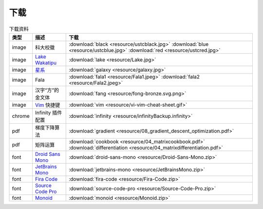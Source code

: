 下载
=========


.. table:: 下载资料
    :align: center

    ================ ================================================= ============================
    类型                   描述                                                     下载
    ================ ================================================= ============================
    image              科大校徽                                              :download:`black <resource/ustcblack.jpg>` :download:`blue <resource/ustcblue.jpg>` :download:`red <resource/ustcred.jpg>`
    image              `Lake Wakatipu`_                                     :download:`lake <resource/Lake.jpg>`
    image              `星系`_                                              :download:`galaxy <resource/galaxy.jpg>`
    image              Fala                                                :download:`fala1 <resource/Fala1.jpeg>` :download:`fala2 <resource/Fala2.jpeg>`
    image              汉字“方”的金文体                                        :download:`fang <resource/fong-bronze.svg.png>`
    image              `Vim`_ 快捷键                                            :download:`vim <resource/vi-vim-cheat-sheet.gif>`
    chrome             Infinity 插件配置                                      :download:`infinity <resource/infinityBackup.infinity>`
    pdf                梯度下降算法                                            :download:`gradient <resource/08_gradient_descent_optimization.pdf>`
    pdf                矩阵运算                                               :download:`cookbook <resource/04_matrixcookbook.pdf>` :download:`differentiation <resource/04_matrixdifferentiation.pdf>`
    font              `Droid Sans Mono`_                                     :download:`droid-sans-mono <resource/Droid-Sans-Mono.zip>`
    font              `JetBrains Mono`_                                     :download:`jetbrains-mono <resource/JetBrainsMono.zip>`
    font              `Fira Code`_                                         :download:`fira-code <resource/Fira-Code.zip>`
    font              `Source Code Pro`_                                     :download:`source-code-pro <resource/Source-Code-Pro.zip>`
    font              `Monoid`_                                           :download:`monoid <resource/Monoid.zip>`
    ================ ================================================= ============================


.. _Lake Wakatipu: https://wall.alphacoders.com/tag/lake-wakatipu-wallpapers?lang=Chinese

.. _星系: https://wall.alphacoders.com/big.php?i=1279329&lang=Chinese

.. _Droid Sans Mono: https://github.com/AlbertoDorado/droid-sans-mono-zeromod

.. _JetBrains Mono: https://www.jetbrains.com/lp/mono/

.. _Fira Code: https://github.com/tonsky/FiraCode

.. _Source Code Pro: https://github.com/adobe-fonts/source-code-pro

.. _Monoid: https://larsenwork.com/monoid/

.. _Vim: https://vim.rtorr.com/lang/zh_cn